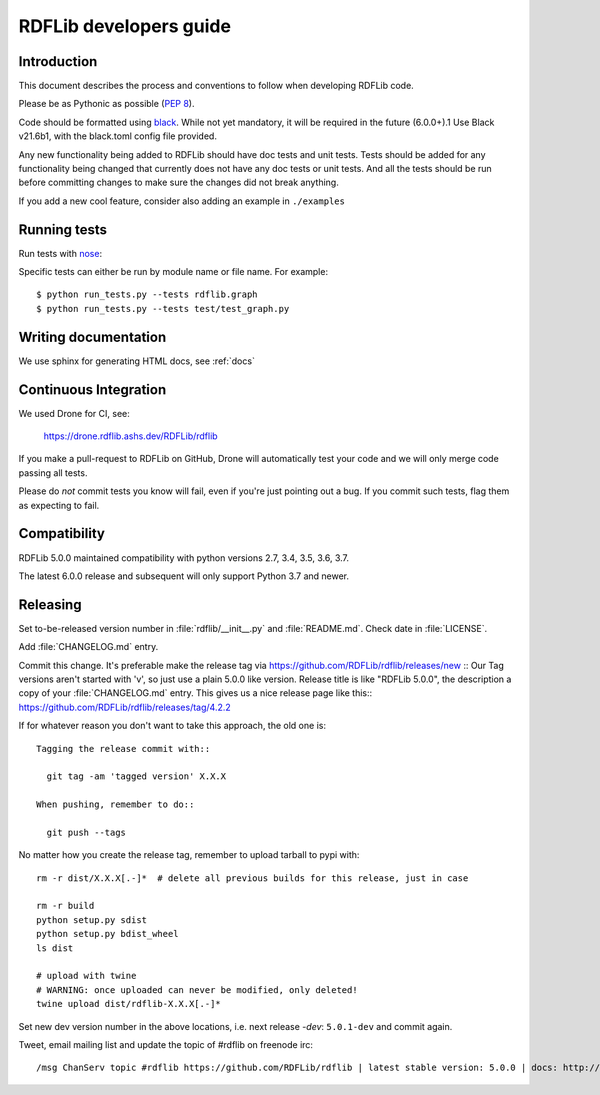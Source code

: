 .. developers:

RDFLib developers guide
=======================

Introduction
------------

This document describes the process and conventions to follow when
developing RDFLib code.

Please be as Pythonic as possible (:pep:`8`).

Code should be formatted using `black <https://github.com/psf/black>`_.
While not yet mandatory, it will be required in the future  (6.0.0+).1
Use Black v21.6b1, with the black.toml config file provided.

Any new functionality being added to RDFLib should have doc tests and
unit tests. Tests should be added for any functionality being changed
that currently does not have any doc tests or unit tests. And all the
tests should be run before committing changes to make sure the changes
did not break anything.

If you add a new cool feature, consider also adding an example in ``./examples``


Running tests
-------------
Run tests with `nose <https://nose.readthedocs.org/en/latest/>`_:

.. code-block: bash

   $ pip install nose
   $ python run_tests.py
   $ python run_tests.py --attr known_issue # override attr in setup.cfg to run only tests marked with "known_issue"
   $ python run_tests.py --attr \!known_issue # runs all tests (including "slow" and "non_core") except those with known issues
   $ python run_tests.py --attr slow,!known_issue  # comma separate if you want to specify more than one attr
   $ python run_tests.py --attr known_issue=None # use =None instead of \! if you keep forgetting to escape the ! in shell commands ;)

Specific tests can either be run by module name or file name. For example::

  $ python run_tests.py --tests rdflib.graph
  $ python run_tests.py --tests test/test_graph.py

Writing documentation
---------------------

We use sphinx for generating HTML docs, see :ref:`docs`

Continuous Integration
----------------------

We used Drone for CI, see:

  https://drone.rdflib.ashs.dev/RDFLib/rdflib

If you make a pull-request to RDFLib on GitHub, Drone will automatically test your code and we will only merge code
passing all tests.

Please do *not* commit tests you know will fail, even if you're just pointing out a bug. If you commit such tests,
flag them as expecting to fail.

Compatibility
-------------

RDFLib 5.0.0 maintained compatibility with python versions 2.7, 3.4, 3.5, 3.6, 3.7.

The latest 6.0.0 release and subsequent will only support Python 3.7 and newer.


Releasing
---------

Set to-be-released version number in :file:`rdflib/__init__.py` and
:file:`README.md`. Check date in :file:`LICENSE`.

Add :file:`CHANGELOG.md` entry.

Commit this change. It's preferable make the release tag via
https://github.com/RDFLib/rdflib/releases/new ::
Our Tag versions aren't started with 'v', so just use a plain 5.0.0 like
version. Release title is like "RDFLib 5.0.0", the description a copy of your
:file:`CHANGELOG.md` entry.
This gives us a nice release page like this::
https://github.com/RDFLib/rdflib/releases/tag/4.2.2

If for whatever reason you don't want to take this approach, the old one is::

    Tagging the release commit with::

      git tag -am 'tagged version' X.X.X

    When pushing, remember to do::

      git push --tags


No matter how you create the release tag, remember to upload tarball to pypi with::

  rm -r dist/X.X.X[.-]*  # delete all previous builds for this release, just in case

  rm -r build
  python setup.py sdist
  python setup.py bdist_wheel
  ls dist

  # upload with twine
  # WARNING: once uploaded can never be modified, only deleted!
  twine upload dist/rdflib-X.X.X[.-]*

Set new dev version number in the above locations, i.e. next release `-dev`: ``5.0.1-dev`` and commit again.

Tweet, email mailing list and update the topic of #rdflib on freenode irc::

  /msg ChanServ topic #rdflib https://github.com/RDFLib/rdflib | latest stable version: 5.0.0 | docs: http://rdflib.readthedocs.org
